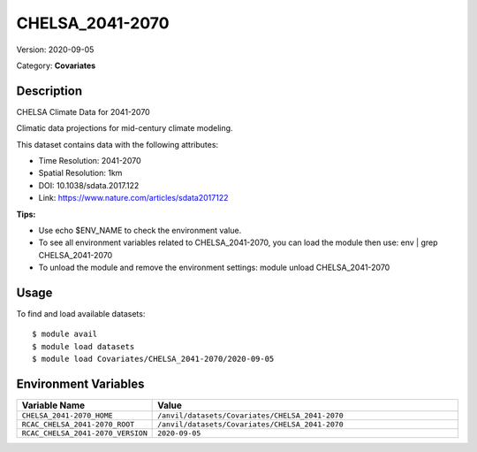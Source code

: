================
CHELSA_2041-2070
================

Version: 2020-09-05

Category: **Covariates**

Description
-----------

CHELSA Climate Data for 2041-2070

Climatic data projections for mid-century climate modeling.

This dataset contains data with the following attributes:

* Time Resolution: 2041-2070

* Spatial Resolution: 1km

* DOI: 10.1038/sdata.2017.122

* Link: https://www.nature.com/articles/sdata2017122

**Tips:**

* Use echo $ENV_NAME to check the environment value.

* To see all environment variables related to CHELSA_2041-2070, you can load the module then use: env | grep CHELSA_2041-2070

* To unload the module and remove the environment settings: module unload CHELSA_2041-2070

Usage
-----

To find and load available datasets::

    $ module avail
    $ module load datasets
    $ module load Covariates/CHELSA_2041-2070/2020-09-05
Environment Variables
-------------------

.. list-table::
   :header-rows: 1
   :widths: 25 75

   * - **Variable Name**
     - **Value**
   * - ``CHELSA_2041-2070_HOME``
     - ``/anvil/datasets/Covariates/CHELSA_2041-2070``
   * - ``RCAC_CHELSA_2041-2070_ROOT``
     - ``/anvil/datasets/Covariates/CHELSA_2041-2070``
   * - ``RCAC_CHELSA_2041-2070_VERSION``
     - ``2020-09-05``
